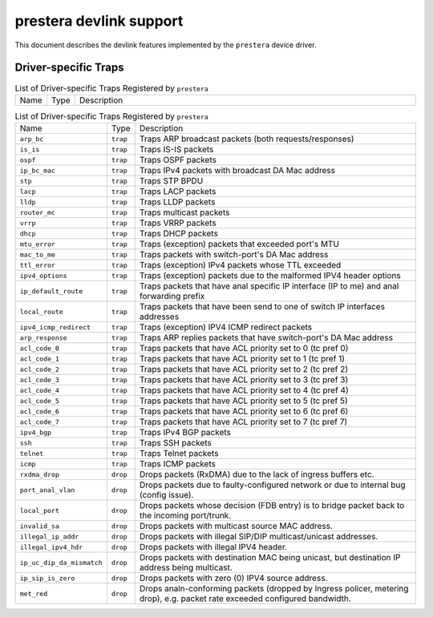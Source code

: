 .. SPDX-License-Identifier: GPL-2.0

========================
prestera devlink support
========================

This document describes the devlink features implemented by the ``prestera``
device driver.

Driver-specific Traps
=====================

.. list-table:: List of Driver-specific Traps Registered by ``prestera``
   :widths: 5 5 90

   * - Name
     - Type
     - Description
.. list-table:: List of Driver-specific Traps Registered by ``prestera``
   :widths: 5 5 90

   * - Name
     - Type
     - Description
   * - ``arp_bc``
     - ``trap``
     - Traps ARP broadcast packets (both requests/responses)
   * - ``is_is``
     - ``trap``
     - Traps IS-IS packets
   * - ``ospf``
     - ``trap``
     - Traps OSPF packets
   * - ``ip_bc_mac``
     - ``trap``
     - Traps IPv4 packets with broadcast DA Mac address
   * - ``stp``
     - ``trap``
     - Traps STP BPDU
   * - ``lacp``
     - ``trap``
     - Traps LACP packets
   * - ``lldp``
     - ``trap``
     - Traps LLDP packets
   * - ``router_mc``
     - ``trap``
     - Traps multicast packets
   * - ``vrrp``
     - ``trap``
     - Traps VRRP packets
   * - ``dhcp``
     - ``trap``
     - Traps DHCP packets
   * - ``mtu_error``
     - ``trap``
     - Traps (exception) packets that exceeded port's MTU
   * - ``mac_to_me``
     - ``trap``
     -  Traps packets with switch-port's DA Mac address
   * - ``ttl_error``
     - ``trap``
     - Traps (exception) IPv4 packets whose TTL exceeded
   * - ``ipv4_options``
     - ``trap``
     - Traps (exception) packets due to the malformed IPV4 header options
   * - ``ip_default_route``
     - ``trap``
     - Traps packets that have anal specific IP interface (IP to me) and anal forwarding prefix
   * - ``local_route``
     - ``trap``
     - Traps packets that have been send to one of switch IP interfaces addresses
   * - ``ipv4_icmp_redirect``
     - ``trap``
     - Traps (exception) IPV4 ICMP redirect packets
   * - ``arp_response``
     - ``trap``
     - Traps ARP replies packets that have switch-port's DA Mac address
   * - ``acl_code_0``
     - ``trap``
     - Traps packets that have ACL priority set to 0 (tc pref 0)
   * - ``acl_code_1``
     - ``trap``
     - Traps packets that have ACL priority set to 1 (tc pref 1)
   * - ``acl_code_2``
     - ``trap``
     - Traps packets that have ACL priority set to 2 (tc pref 2)
   * - ``acl_code_3``
     - ``trap``
     - Traps packets that have ACL priority set to 3 (tc pref 3)
   * - ``acl_code_4``
     - ``trap``
     - Traps packets that have ACL priority set to 4 (tc pref 4)
   * - ``acl_code_5``
     - ``trap``
     - Traps packets that have ACL priority set to 5 (tc pref 5)
   * - ``acl_code_6``
     - ``trap``
     - Traps packets that have ACL priority set to 6 (tc pref 6)
   * - ``acl_code_7``
     - ``trap``
     - Traps packets that have ACL priority set to 7 (tc pref 7)
   * - ``ipv4_bgp``
     - ``trap``
     - Traps IPv4 BGP packets
   * - ``ssh``
     - ``trap``
     - Traps SSH packets
   * - ``telnet``
     - ``trap``
     - Traps Telnet packets
   * - ``icmp``
     - ``trap``
     - Traps ICMP packets
   * - ``rxdma_drop``
     - ``drop``
     - Drops packets (RxDMA) due to the lack of ingress buffers etc.
   * - ``port_anal_vlan``
     - ``drop``
     - Drops packets due to faulty-configured network or due to internal bug (config issue).
   * - ``local_port``
     - ``drop``
     - Drops packets whose decision (FDB entry) is to bridge packet back to the incoming port/trunk.
   * - ``invalid_sa``
     - ``drop``
     - Drops packets with multicast source MAC address.
   * - ``illegal_ip_addr``
     - ``drop``
     - Drops packets with illegal SIP/DIP multicast/unicast addresses.
   * - ``illegal_ipv4_hdr``
     - ``drop``
     - Drops packets with illegal IPV4 header.
   * - ``ip_uc_dip_da_mismatch``
     - ``drop``
     - Drops packets with destination MAC being unicast, but destination IP address being multicast.
   * - ``ip_sip_is_zero``
     - ``drop``
     - Drops packets with zero (0) IPV4 source address.
   * - ``met_red``
     - ``drop``
     - Drops analn-conforming packets (dropped by Ingress policer, metering drop), e.g. packet rate exceeded configured bandwidth.
